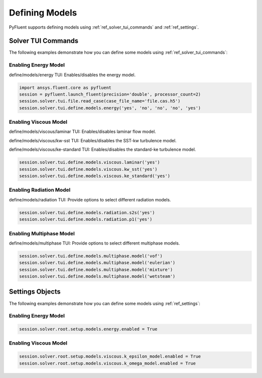 Defining Models
===============
PyFluent supports defining models using :ref:`ref_solver_tui_commands` and :ref:`ref_settings`.

Solver TUI Commands
-------------------
The following examples demonstrate how you can define some models using :ref:`ref_solver_tui_commands`:

Enabling Energy Model
~~~~~~~~~~~~~~~~~~~~~
define/models/energy TUI: Enables/disables the energy model.

.. code:: python

    import ansys.fluent.core as pyfluent
    session = pyfluent.launch_fluent(precision='double', processor_count=2)
    session.solver.tui.file.read_case(case_file_name='file.cas.h5')
    session.solver.tui.define.models.energy('yes', 'no', 'no', 'no', 'yes')

Enabling Viscous Model
~~~~~~~~~~~~~~~~~~~~~~
define/models/viscous/laminar TUI: Enables/disables laminar flow model.

define/models/viscous/kw-sst TUI: Enables/disables the SST-kw turbulence model.

define/models/viscous/ke-standard TUI: Enables/disables the standard-ke
turbulence model.

.. code:: python

    session.solver.tui.define.models.viscous.laminar('yes')
    session.solver.tui.define.models.viscous.kw_sst('yes')
    session.solver.tui.define.models.viscous.ke_standard('yes')

Enabling Radiation Model
~~~~~~~~~~~~~~~~~~~~~~~~
define/models/radiation TUI: Provide options to select different radiation models.

.. code:: python

    session.solver.tui.define.models.radiation.s2s('yes')
    session.solver.tui.define.models.radiation.p1('yes')

Enabling Multiphase Model
~~~~~~~~~~~~~~~~~~~~~~~~~
define/models/multiphase TUI: Provide options to select different multiphase models.


.. code:: python

    session.solver.tui.define.models.multiphase.model('vof')
    session.solver.tui.define.models.multiphase.model('eulerian')
    session.solver.tui.define.models.multiphase.model('mixture')
    session.solver.tui.define.models.multiphase.model('wetsteam')

Settings Objects
----------------
The following examples demonstrate how you can define some models using :ref:`ref_settings`:

Enabling Energy Model
~~~~~~~~~~~~~~~~~~~~~

.. code:: python

    session.solver.root.setup.models.energy.enabled = True

Enabling Viscous Model
~~~~~~~~~~~~~~~~~~~~~~

.. code:: python

    session.solver.root.setup.models.viscous.k_epsilon_model.enabled = True
    session.solver.root.setup.models.viscous.k_omega_model.enabled = True